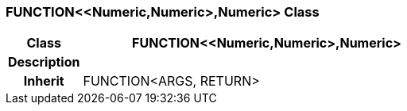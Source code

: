 === FUNCTION<<Numeric,Numeric>,Numeric> Class

[cols="^1,2,3"]
|===
h|*Class*
2+^h|*FUNCTION<<Numeric,Numeric>,Numeric>*

h|*Description*
2+a|

h|*Inherit*
2+|FUNCTION<ARGS, RETURN>

|===

